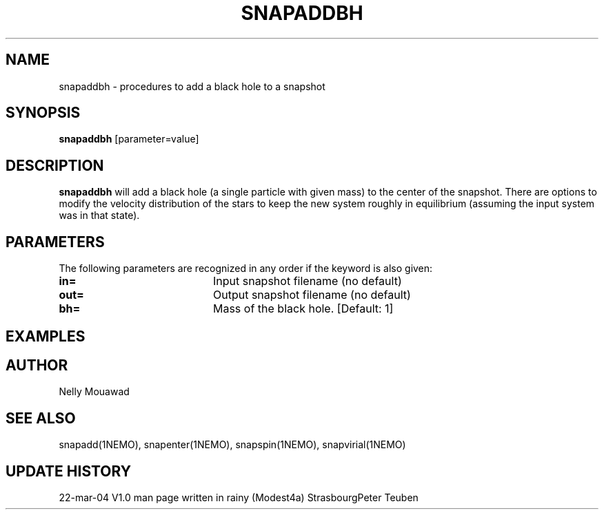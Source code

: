 .TH SNAPADDBH 1NEMO "22 March 2004"
.SH NAME
snapaddbh \- procedures to add a black hole to a snapshot
.SH SYNOPSIS
\fBsnapaddbh\fP [parameter=value]
.SH DESCRIPTION
\fBsnapaddbh\fP will add a black hole (a single particle with
given mass) to the center of the snapshot. There are options to
modify the velocity distribution of the stars to keep the new
system roughly in equilibrium (assuming the input system was
in that state).
.SH PARAMETERS
The following parameters are recognized in any order if the keyword
is also given:
.TP 20
\fBin=\fP
Input snapshot filename      (no default)
.TP
\fBout=\fP
Output snapshot filename     (no default)
.TP
\fBbh=\fP
Mass of the black hole.
[Default: 1]
.SH EXAMPLES
.SH AUTHOR
Nelly Mouawad
.SH SEE ALSO
snapadd(1NEMO), snapenter(1NEMO), snapspin(1NEMO), snapvirial(1NEMO)
.SH UPDATE HISTORY
.nf
.ta +1.0i +4.0i
22-mar-04	V1.0 man page written in rainy (Modest4a) Strasbourg	Peter Teuben
.fi
